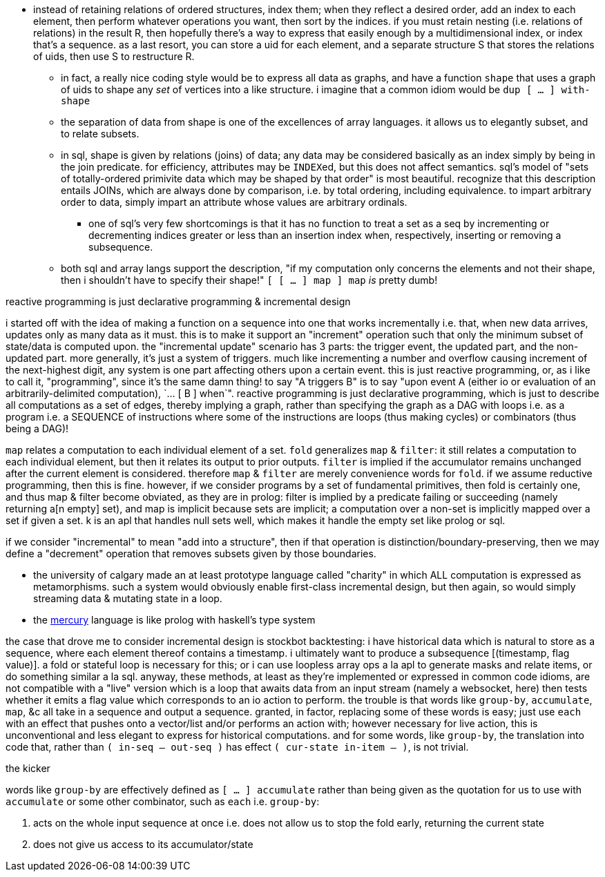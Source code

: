 * instead of retaining relations of ordered structures, index them; when they reflect a desired order, add an index to each element, then perform whatever operations you want, then sort by the indices. if you must retain nesting (i.e. relations of relations) in the result R, then hopefully there's a way to express that easily enough by a multidimensional index, or index that's a sequence. as a last resort, you can store a uid for each element, and a separate structure S that stores the relations of uids, then use S to restructure R.
  ** in fact, a really nice coding style would be to express all data as graphs, and have a function `shape` that uses a graph of uids to shape any _set_ of vertices into a like structure. i imagine that a common idiom would be `dup [ ... ] with-shape`
  ** the separation of data from shape is one of the excellences of array languages. it allows us to elegantly subset, and to relate subsets.
  ** in sql, shape is given by relations (joins) of data; any data may be considered basically as an index simply by being in the join predicate. for efficiency, attributes may be ``INDEX``ed, but this does not affect semantics. sql's model of "sets of totally-ordered primivite data which may be shaped by that order" is most beautiful. recognize that this description entails JOINs, which are always done by comparison, i.e. by total ordering, including equivalence. to impart arbitrary order to data, simply impart an attribute whose values are arbitrary ordinals.
    *** one of sql's very few shortcomings is that it has no function to treat a set as a seq by incrementing or decrementing indices greater or less than an insertion index when, respectively, inserting or removing a subsequence.
  ** both sql and array langs support the description, "if my computation only concerns the elements and not their shape, then i shouldn't have to specify their shape!" `[ [ ... ] map ] map` _is_ pretty dumb!

.reactive programming is just declarative programming & incremental design

i started off with the idea of making a function on a sequence into one that works incrementally i.e. that, when new data arrives, updates only as many data as it must. this is to make it support an "increment" operation such that only the minimum subset of state/data is computed upon. the "incremental update" scenario has 3 parts: the trigger event, the updated part, and the non-updated part. more generally, it's just a system of triggers. much like incrementing a number and overflow causing increment of the next-highest digit, any system is one part affecting others upon a certain event. this is just reactive programming, or, as i like to call it, "programming", since it's the same damn thing! to say "A triggers B" is to say "upon event A (either io or evaluation of an arbitrarily-delimited computation), `... [ B ] when`". reactive programming is just declarative programming, which is just to describe all computations as a set of edges, thereby implying a graph, rather than specifying the graph as a DAG with loops i.e. as a program i.e. a SEQUENCE of instructions where some of the instructions are loops (thus making cycles) or combinators (thus being a DAG)!

`map` relates a computation to each individual element of a set. `fold` generalizes `map` & `filter`: it still relates a computation to each individual element, but then it relates its output to prior outputs. `filter` is implied if the accumulator remains unchanged after the current element is considered. therefore `map` & `filter` are merely convenience words for `fold`. if we assume reductive programming, then this is fine. however, if we consider programs by a set of fundamental primitives, then fold is certainly one, and thus map & filter become obviated, as they are in prolog: filter is implied by a predicate failing or succeeding (namely returning a[n empty] set), and map is implicit because sets are implicit; a computation over a non-set is implicitly mapped over a set if given a set. k is an apl that handles null sets well, which makes it handle the empty set like prolog or sql.

if we consider "incremental" to mean "add into a structure", then if that operation is distinction/boundary-preserving, then we may define a "decrement" operation that removes subsets given by those boundaries.

* the university of calgary made an at least prototype language called "charity" in which ALL computation is expressed as metamorphisms. such a system would obviously enable first-class incremental design, but then again, so would simply streaming data & mutating state in a loop.
* the link:https://mercurylang.org/about.html[mercury] language is like prolog with haskell's type system

the case that drove me to consider incremental design is stockbot backtesting: i have historical data which is natural to store as a sequence, where each element thereof contains a timestamp. i ultimately want to produce a subsequence [(timestamp, flag value)]. a fold or stateful loop is necessary for this; or i can use loopless array ops a la apl to generate masks and relate items, or do something similar a la sql. anyway, these methods, at least as they're implemented or expressed in common code idioms, are not compatible with a "live" version which is a loop that awaits data from an input stream (namely a websocket, here) then tests whether it emits a flag value which corresponds to an io action to perform. the trouble is that words like `group-by`, `accumulate`, `map`, &c all take in a sequence and output a sequence. granted, in factor, replacing some of these words is easy; just use `each` with an effect that pushes onto a vector/list and/or performs an action with; however necessary for live action, this is unconventional and less elegant to express for historical computations. and for some words, like `group-by`, the translation into code that, rather than `( in-seq -- out-seq )` has effect `( cur-state in-item -- )`, is not trivial.

.the kicker

words like `group-by` are effectively defined as `[ ... ] accumulate` rather than being given as the quotation for us to use with `accumulate` or some other combinator, such as `each` i.e. `group-by`:

. acts on the whole input sequence at once i.e. does not allow us to stop the fold early, returning the current state
. does not give us access to its accumulator/state
